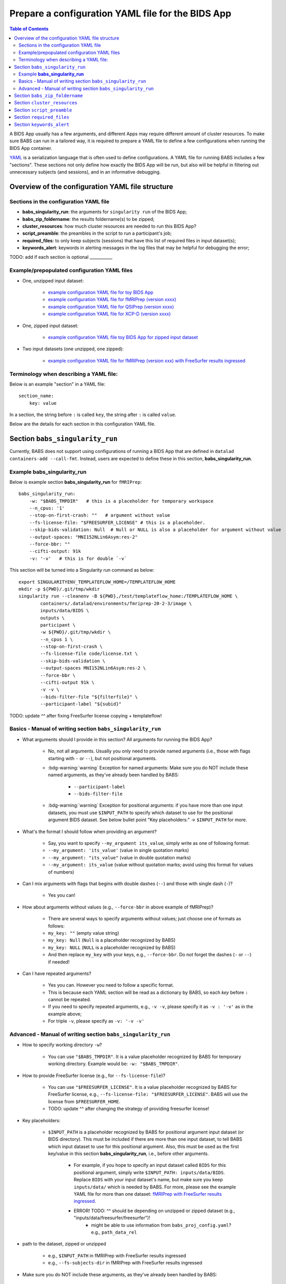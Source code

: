 *******************************************************
Prepare a configuration YAML file for the BIDS App
*******************************************************

.. contents:: Table of Contents

A BIDS App usually has a few arguments, and different Apps may require different amount of cluster resources.
To make sure BABS can run in a tailored way, it is required to prepare a YAML file to define a few configurations
when running the BIDS App container.

`YAML <https://yaml.org/>`_ is a serialization language that is often used to define configurations.
A YAML file for running BABS includes a few "sections".
These sections not only define how exactly the BIDS App will be run, but also will be helpful
in filtering out unnecessary subjects (and sessions), and in an informative debugging.

Overview of the configuration YAML file structure
====================================================

Sections in the configuration YAML file
-----------------------------------------

* **babs_singularity_run**: the arguments for ``singularity run`` of the BIDS App;
* **babs_zip_foldername**: the results foldername(s) to be zipped;
* **cluster_resources**: how much cluster resources are needed to run this BIDS App?
* **script_preamble**: the preambles in the script to run a participant's job;
* **required_files**: to only keep subjects (sessions) that have this list of required files in input dataset(s);
* **keywords_alert**: keywords in alerting messages in the log files that may be helpful for debugging the error;

TODO: add if each section is optional ___________


Example/prepopulated configuration YAML files
-----------------------------------------------

* One, unzipped input dataset:

    * `example configuration YAML file for toy BIDS App <https://github.com/PennLINC/babs/blob/main/notebooks/example_container_toybidsapp.yaml>`_
    * `example configuration YAML file for fMRIPrep (version xxxx) <https://github.com/PennLINC/babs/blob/main/notebooks/example_container_fmriprep.yaml>`_
    * `example configuration YAML file for QSIPrep (version xxxx) <https://github.com/PennLINC/babs/blob/main/notebooks/example_container_qsiprep.yaml>`_
    * `example configuration YAML file for XCP-D (version xxxx)  <https://github.com/PennLINC/babs/blob/main/notebooks/example_container_xcpd.yaml>`_

* One, zipped input dataset: 

    * `example configuration YAML file toy BIDS App for zipped input dataset <https://github.com/PennLINC/babs/blob/main/notebooks/example_container_zipped_toybidsapp.yaml>`_

* Two input datasets (one unzipped, one zipped):

    * `example configuration YAML file for fMRIPrep (version xxx) with FreeSurfer results ingressed <https://github.com/PennLINC/babs/blob/main/notebooks/example_container_fmriprep_ingressed_fs.yaml>`_


Terminology when describing a YAML file: 
------------------------------------------
Below is an example "section" in a YAML file::

    section_name:
        key: value

In a section, the string before ``:`` is called ``key``, the string after ``:`` is called ``value``.

Below are the details for each section in this configuration YAML file.


Section ``babs_singularity_run``
==================================
Currently, BABS does not support using configurations of running a BIDS App
that are defined in ``datalad containers-add --call-fmt``.
Instead, users are expected to define these in this section, **babs_singularity_run**.

Example **babs_singularity_run**
-----------------------------------

Below is example section **babs_singularity_run** for ``fMRIPrep``::

    babs_singularity_run:
        -w: "$BABS_TMPDIR"   # this is a placeholder for temporary workspace
        --n_cpus: '1'
        --stop-on-first-crash: ""   # argument without value
        --fs-license-file: "$FREESURFER_LICENSE" # this is a placeholder.
        --skip-bids-validation: Null  # Null or NULL is also a placeholder for argument without value
        --output-spaces: "MNI152NLin6Asym:res-2"
        --force-bbr: ""
        --cifti-output: 91k
        -v: '-v'   # this is for double `-v`

This section will be turned into a Singularity run command as below::

    export SINGULARITYENV_TEMPLATEFLOW_HOME=/TEMPLATEFLOW_HOME
    mkdir -p ${PWD}/.git/tmp/wkdir
    singularity run --cleanenv -B ${PWD},/test/templateflow_home:/TEMPLATEFLOW_HOME \
            containers/.datalad/environments/fmriprep-20-2-3/image \
            inputs/data/BIDS \
            outputs \
            participant \
            -w ${PWD}/.git/tmp/wkdir \
            --n_cpus 1 \
            --stop-on-first-crash \
            --fs-license-file code/license.txt \
            --skip-bids-validation \
            --output-spaces MNI152NLin6Asym:res-2 \
            --force-bbr \
            --cifti-output 91k \
            -v -v \
            --bids-filter-file "${filterfile}" \
            --participant-label "${subid}"

TODO: update ^^ after fixing FreeSurfer license copying + templateflow!


Basics - Manual of writing section ``babs_singularity_run``
------------------------------------------------------------

* What arguments should I provide in this section? All arguments for running the BIDS App?

    * No, not all arguments. Usually you only need to provide named arguments
      (i.e., those with flags starting with ``-`` or ``--``),
      but not positional arguments.
    * :bdg-warning:`warning` Exception for named arguments: Make sure you do NOT include these named arguments, as they've already been handled by BABS:

        * ``--participant-label``
        * ``--bids-filter-file``
    * :bdg-warning:`warning` Exception for positional arguments: if you have more than one input datasets,
      you must use ``$INPUT_PATH`` to specify which dataset to use for the positional argument BIDS dataset.
      See below bullet point "Key placeholders:" -> ``$INPUT_PATH`` for more.

* What's the format I should follow when providing an argument?
    
    * Say, you want to specify ``--my_argument its_value``, simply write as one of following format:
    * ``--my_argument: 'its_value'``    (value in single quotation marks)
    * ``--my_argument: "its_value"``    (value in double quotation marks)
    * ``--my_argument: its_value``    (value without quotation marks; avoid using this format for values of numbers)

* Can I mix arguments with flags that begins with double dashes (``--``) and those with single dash (``-``)?

    * Yes you can!

* How about arguments without values (e.g., ``--force-bbr`` in above example of fMRIPrep)?

    * There are several ways to specify arguments without values; just choose one of formats as follows:
    * ``my_key: ""``    (empty value string)
    * ``my_key: Null``    (``Null`` is a placeholder recognized by BABS)
    * ``my_key: NULL``    (``NULL`` is a placeholder recognized by BABS)
    * And then replace ``my_key`` with your keys, e.g., ``--force-bbr``. Do not forget the dashes (``-`` or ``--``) if needed!

* Can I have repeated arguments?

    * Yes you can. However you need to follow a specific format.
    * This is because each YAML section will be read as a dictionary by BABS, so each *key* before ``:``
      cannot be repeated. 
    * If you need to specify repeated arguments, e.g., ``-v -v``,
      please specify it as ``-v : '-v'`` as in the example above;
    * For triple ``-v``, please specify as ``-v: '-v -v'``

Advanced - Manual of writing section ``babs_singularity_run``
-----------------------------------------------------------------
* How to specify working directory ``-w``?

    * You can use ``"$BABS_TMPDIR"``. It is a value placeholder recognized by BABS for temporary working directory.
      Example would be: ``-w: "$BABS_TMPDIR"``.

* How to provide FreeSurfer license (e.g., for ``--fs-license-file``)?

    * You can use ``"$FREESURFER_LICENSE"``. It is a value placeholder recognized by BABS for FreeSurfer license,
      e.g., ``--fs-license-file: "$FREESURFER_LICENSE"``. BABS will use the license from ``$FREESURFER_HOME``.
    * TODO: update ^^ after changing the strategy of providing freesurfer license!

* Key placeholders:

    * ``$INPUT_PATH`` is a placeholder recognized by BABS for positional argument input dataset
      (or BIDS directory). This must be included if there are more than one input dataset,
      to tell BABS which input dataset to use for this positional argument. 
      Also, this must be used as the first key/value in this section **babs_singularity_run**,
      i.e., before other arguments.

        * For example, if you hope to specify an input dataset called ``BIDS`` for this positional argument, simply write ``$INPUT_PATH: inputs/data/BIDS``. Replace ``BIDS`` with your input dataset's name, but make sure you keep ``inputs/data/`` which is needed by BABS. For more, please see the example YAML file for more than one dataset: `fMRIPrep with FreeSurfer results ingressed <https://github.com/PennLINC/babs/blob/main/notebooks/example_container_fmriprep_ingressed_fs.yaml>`_.
        * ERROR! TODO: ^^ should be depending on unzipped or zipped dataset (e.g., "inputs/data/freesurfer/freesurfer")!
            * might be able to use information from ``babs_proj_config.yaml``? e.g., ``path_data_rel``

* path to the dataset, zipped or unzipped

    * e.g., ``$INPUT_PATH`` in fMRIPrep with FreeSurfer results ingressed
    * e.g., ``--fs-subjects-dir`` in fMRIPrep with FreeSurfer results ingressed

* Make sure you do NOT include these arguments, as they've already been handled by BABS:

    * ``--participant-label``
    * ``--bids-filter-file``
* TODO: go thru all yaml file for any missing notes!!
* TODO: explain when ``--bids-filter-file`` will be added
* TODO: explain when exporting TemplateFlow env variable will be added and what commands will be
* TODO: ``babs_proj_config.yaml`` might be helpful! However, read this file only, do not modify this file!

... including `notebooks/inDev_*.yaml` in `babs_tests` repo!


Section ``babs_zip_foldername``
================================

This section defines the output folder name(s) that get saved and zipped.
This also includes the version of the BIDS App you use.

Example section **babs_zip_foldername** for ``fMRIPrep``::

    babs_zip_foldername:
        fmriprep: "20-2-3"
        freesurfer: "20-2-3"

As you can see in this example, we expect that fMRIPrep will generate two folders,
one is called ``fmriprep``, the other is called ``freesurfer``.
If there is only one folder that you hope BABS to save and zip, simply provide only one.

In addition to the folder name(s), please also add the version of the BIDS App as the value.
Please use the same string as that in ``--container-name`` when calling ``babs-init``.
We recommend using dashes ``-`` instead of dots ``.`` when indicating the version number, e.g., ``20-2-3`` instead of ``20.2.3``.
If there are multiple folders to zip, we recommend using the consistent version string across these folders.
In this example case, the ``fMRIPrep`` BIDS App's version is ``20.2.3``, so we specify ``20-2-3`` for
both folders ``fmriprep`` and ``freesurfer``,
although the version of ``FreeSurfer`` included in this ``fMRIPrep`` may not be ``20.2.3``.


Section ``cluster_resources``
=================================
This section defines how much cluster resources each participant's job will use.

Example section **cluster_resources** for ``fMRIPrep``::

    cluster_resources:
        interpreting_shell: /bin/bash
        hard_memory_limit: 25G
        temporary_disk_space: 200G

These will be turned into options in the preambles of ``participant_job.sh`` on an SGE cluster
(this script could be found at: ``/path/to/my_BABS_project/analysis/code``) shown as below::

    #$ -S /bin/bash
    #$ -l h_vmem=25G
    #$ -l tmpfree=200G

For example, a job requires no more than 25 GB of memory,
i.e., on SGE clusters, ``-l h_vmem=25G``.
You may simply specify: ``hard_memory_limit: 25G``.

The table below lists all the named cluster resources requests that BABS supports.
You may not need all of them.
BABS will replace ``$VALUE`` with the value you provide.
The second row in each cell, which is also in (), is an example.

.. .. list-table:: Cluster resources requests that BABS supports
..     :widths: 10 10 10 10
..     :header-rows: 1

..     * - key in ``cluster_resources``
..       - format in generated preamble
..       - example key-value in ``cluster_resources``
..       - example outcome in the preamble (SGE cluster)
..     * - interpreting_shell
..       - ``-S $VALUE``
..       - ``interpreting_shell: /bin/bash``
..       - ``-S /bin/bash``

+------------------------------------------+---------------------------------------+
| | Section ``cluster_resources`` in YAML  | | Generated preamble for SGE clusters |
| |         (example key-value)            | |           (example outcome)         |
+==========================================+=======================================+
| | ``interpreting_shell: $VALUE``         | | ``-S $VALUE``                       |
| | (``interpreting_shell: /bin/bash``)    | | (``-S /bin/bash``)                  |
+------------------------------------------+---------------------------------------+
| | ``hard_memory_limit: $VALUE``          | | ``-l h_vmem=$VALUE``                |
| | (``hard_memory_limit: 25G``)           | | (``-l h_vmem=25G``)                 |
+------------------------------------------+---------------------------------------+
| | ``soft_memory_limit: $VALUE``          | | ``-l s_vmem=$VALUE``                |
| | (``soft_memory_limit: 23.5G``)         | | (``-l s_vmem=23.5G``)               |
+------------------------------------------+---------------------------------------+
| | ``temporary_disk_space: $VALUE``       | | ``-l tmpfree=$VALUE``               |
| | (``temporary_disk_space: 200G``)       | | (``-l tmpfree=200G``)               |
+------------------------------------------+---------------------------------------+
| | ``number_of_cpus: "$VALUE"``           | | ``-pe threaded $VALUE``             |
| | (``number_of_cpus: "6"``)              | | (``-pe threaded 6``)                |
+------------------------------------------+---------------------------------------+
| | ``hard_runtime_limit: "$VALUE"``       | | ``-l h_rt=$VALUE``                  |
| | (``hard_runtime_limit: "24:00:00"``)   | | (``-l h_rt=24:00:00``)              |
+------------------------------------------+---------------------------------------+

If you cannot find the one you want in the above table, you can still add it by ``customized_text``.
Below is an example for SGE cluster::

    cluster_resources:
        <here goes keys defined in above table>: <$VALUE>
        customized_text: |
            #$ -abc this_is_an_example_customized_option_to_appear_in_preamble
            #$ -zzz there_can_be_multiple_lines_of_customized_option

Note that:

* Remember to add ``|`` after ``customized_text:``;
* As customized texts will be directly copied to the script ``participant_job.sh`` (without translation), please remember to add any necessary prefix before the option, e.g., ``#$`` for SGE clusters.

TODO: check all example YAML file i have, also check their `participant_job.sh`

Section ``script_preamble``
=============================
This part also goes to the preamble of the script ``participant_job.sh``
(located at: ``/path/to/my_BABS_project/analysis/code``). Different from **cluster_resources**
that provides options for cluster resources requests, this section **script_preamble** is for necessary
bash commands that are required by job running. An example would be to activate the conda environment;
however, different clusters may require different commands to do so. Therefore, BABS asks the user to
provide it.

Example section **cluster_resources** for a specific cluster::

    script_preamble: |
        source ${CONDA_PREFIX}/bin/activate babs    # replace `babs` with your conda environment name for running jobs

This will appear as below in the ``participant_job.sh``::

    # Script preambles:
    source ${CONDA_PREFIX}/bin/activate babs

.. warning::
    Above command may not apply to your cluster; check how to activate conda environment on your cluster and replace above command.

Notes:

* Remember to add ``|`` after ``script_preamble:``;
* You can also add more necessary commands by adding new lines;
* Please do NOT quote the commands in this section!

.. _required_files:

Section ``required_files``
============================
You may have a dataset where not all the subjects (and sessions) have the required files for
running the BIDS App. You can simply provide this list of required files, and BABS will exclude those
subjects and sessions who don't have any of listed required files.

Example section **required_files** for ``fMRIPrep``::

    required_files:
        $INPUT_DATASET_#1:
            - "func/*_bold.nii*"
            - "anat/*_T1w.nii*"

In this example case, we specify that for the input raw BIDS dataset, which is also input dataset #1, each subject (and session) must have:

#. At least one BOLD file (``*_bold.nii*``) in folder ``func``;
#. At least one T1-weighted file (``*_T1w.nii*``) in folder ``anat``.


Notes:

* If needed, you can change ``$INPUT_DATASET_#1`` to other index of input dataset (e.g., ``$INPUT_DATASET_#2``);
* To determine the index of the input dataset to specify, please check the order of the datasets when you call ``babs-init --input``. This index starts from 1, and is a positive integer.

    * For example, to use ``fMRIPrep`` with FreeSurfer results ingressed, by calling ``babs-init --input BIDS /path/to/BIDS --input freesurfer /path/to/freesurfer_outputs``, and you hope to filter subjects based on files in raw BIDS data (here named ``BIDS``), then you should specify ``$INPUT_DATASET_#1``.
* We recommend adding ``*`` after ``.nii`` as there might only be unzipped NIfTI file (e.g., ``.nii`` instead of ``.nii.gz``) in the input dataset;
* Currently we only support checking required files in unzipped input dataset (e.g., raw BIDS dataset).


.. _keywords_alert:

Section ``keywords_alert``
==============================
This section is optional.

This section is to define a list of alerting keywords to be searched in log files,
and these keywords may indicates failure of a job.

Example section **keywords_alert** for fMRIPrep::

    keywords_alert:
        o_file:
            - "Exception: No T1w images found for"  # not needed if setting T1w in `required_files`
            - "Excessive topologic defect encountered"
            - "Cannot allocate memory"
            - "mris_curvature_stats: Could not open file"
            - "Numerical result out of range"
            - "fMRIPrep failed"
        e_file:
            - "xxxxx"    # change this to any keywords to be found in `*.e*` file; if there is no keywords for `*.e*` file, delete `e_file` and this line


Usually there are two log files that are useful for debugging purpose, ``*.o*`` and ``*.e*``, for example, ``<jobname>.o<jobid>`` and ``<jobname>.o<jobid>``. You can define alerting keywords in either or both files, i.e., by filling out ``o_file`` (for ``*.o*`` file) and/or ``e_file`` (for ``*.e*`` file).

Detection of the keyword is performed in the order provided by the user. If ``o_file`` is former (e.g., in above case), then detection of it will be performed earlier; if a keyword is former, then that will be checked earlier. BABS also follows "detect and break" rule, i.e., for each job,

* If any keyword is detected, the detected keyword will be thrown into the ``job_status.csv``, and BABS won't detect any further keyword down in the list.
* If a keyword has been detected in the first file (``o_file`` for above example), then won't detect any keyword in the other log file (``e_file`` for above example).

.. warning::
    Detecting the keywords in the log files by BABS is case-sensitive! So please make sure the cases of keywords are in the way you hope.
